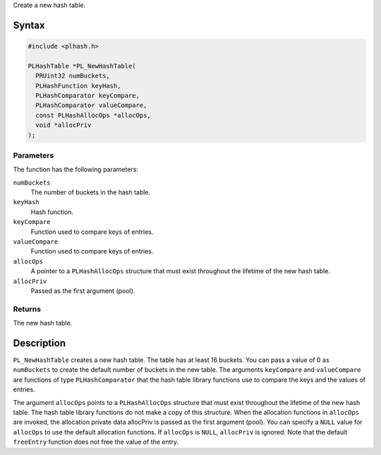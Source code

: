 Create a new hash table.

.. _Syntax:

Syntax
------

.. code:: eval

   #include <plhash.h>

   PLHashTable *PL_NewHashTable(
     PRUint32 numBuckets,
     PLHashFunction keyHash,
     PLHashComparator keyCompare,
     PLHashComparator valueCompare,
     const PLHashAllocOps *allocOps,
     void *allocPriv
   );

.. _Parameters:

Parameters
~~~~~~~~~~

The function has the following parameters:

``numBuckets``
   The number of buckets in the hash table.
``keyHash``
   Hash function.
``keyCompare``
   Function used to compare keys of entries.
``valueCompare``
   Function used to compare keys of entries.
``allocOps``
   A pointer to a ``PLHashAllocOps`` structure that must exist
   throughout the lifetime of the new hash table.
``allocPriv``
   Passed as the first argument (pool).

.. _Returns:

Returns
~~~~~~~

The new hash table.

.. _Description:

Description
-----------

``PL_NewHashTable`` creates a new hash table. The table has at least 16
buckets. You can pass a value of 0 as ``numBuckets`` to create the
default number of buckets in the new table. The arguments ``keyCompare``
and ``valueCompare`` are functions of type ``PLHashComparator`` that the
hash table library functions use to compare the keys and the values of
entries.

The argument ``allocOps`` points to a ``PLHashAllocOps`` structure that
must exist throughout the lifetime of the new hash table. The hash table
library functions do not make a copy of this structure. When the
allocation functions in ``allocOps`` are invoked, the allocation private
data allocPriv is passed as the first argument (pool). You can specify a
``NULL`` value for ``allocOps`` to use the default allocation functions.
If ``allocOps`` is ``NULL``, ``allocPriv`` is ignored. Note that the
default ``freeEntry`` function does not free the value of the entry.
